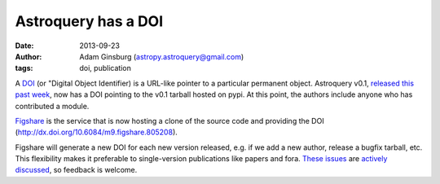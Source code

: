 Astroquery has a DOI
====================
:date: 2013-09-23
:author: Adam Ginsburg (astropy.astroquery@gmail.com)
:tags: doi, publication

A `DOI`_ (or "Digital Object Identifier) is a URL-like pointer to a particular
permanent object.  Astroquery v0.1, `released this past week`_, now has a DOI
pointing to the v0.1 tarball hosted on pypi.  At this point, the authors include
anyone who has contributed a module.

`Figshare`_ is the service that is now hosting a clone of the source code and
providing the DOI (http://dx.doi.org/10.6084/m9.figshare.805208).

Figshare will generate a new DOI for each new version released, e.g. if we add
a new author, release a bugfix tarball, etc.  This flexibility makes it
preferable to single-version publications like papers and fora.  `These issues`_
are `actively`_ `discussed`_, so feedback is welcome.


.. _DOI: http://en.wikipedia.org/wiki/Digital_object_identifier
.. _released this past week: beta-release.html
.. _figshare: http://figshare.com/articles/Astroquery_v0_1/805208
.. _actively: https://twitter.com/aagie/status/340219539423907841
.. _discussed: http://carlboettiger.info/2013/06/03/DOI-citable.html
.. _These issues: http://gael-varoquaux.info/blog/?p=170
